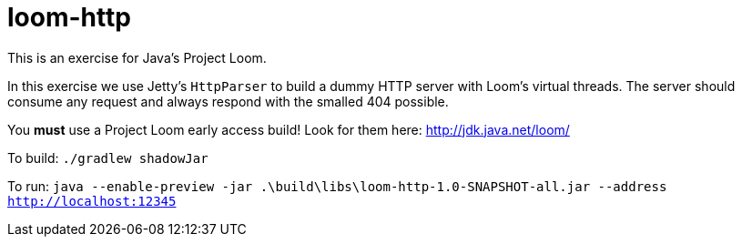 = loom-http

This is an exercise for Java's Project Loom.

In this exercise we use Jetty's `HttpParser` to build a dummy HTTP server with Loom's virtual threads. The server should consume any request and always respond with the smalled 404 possible.

You *must* use a Project Loom early access build!
Look for them here: http://jdk.java.net/loom/

To build: `./gradlew shadowJar`

To run: `java --enable-preview -jar .\build\libs\loom-http-1.0-SNAPSHOT-all.jar --address http://localhost:12345`
